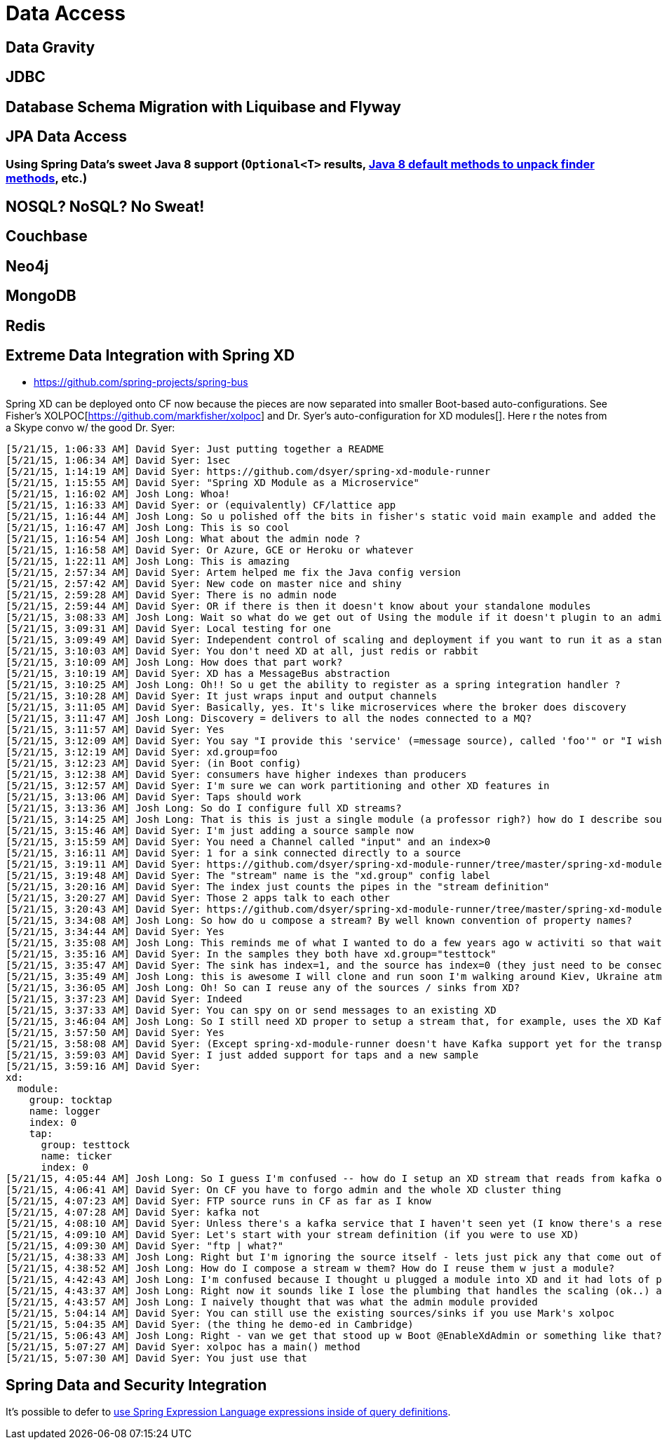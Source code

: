 = Data Access


== Data Gravity

== JDBC [[jdbc]]

== Database Schema Migration with Liquibase and Flyway

== JPA Data Access [[jpa]]
=== Using Spring Data's sweet Java 8 support (`Optional<T>` results,  https://github.com/spring-projects/spring-data-examples/blob/master/jpa/java8/src/main/java/example/springdata/jpa/java8/CustomerRepository.java[Java 8 default  methods  to unpack finder methods], etc.)

== NOSQL? NoSQL? No Sweat!
== Couchbase
== Neo4j
== MongoDB
== Redis

== Extreme Data Integration with Spring XD

- https://github.com/spring-projects/spring-bus

Spring XD can be deployed onto CF now because the pieces are now separated into smaller Boot-based auto-configurations. See Fisher's XOLPOC[https://github.com/markfisher/xolpoc] and Dr. Syer's auto-configuration for XD modules[]. Here r the notes from a Skype convo w/ the good Dr. Syer:

```
[5/21/15, 1:06:33 AM] David Syer: Just putting together a README
[5/21/15, 1:06:34 AM] David Syer: 1sec
[5/21/15, 1:14:19 AM] David Syer: https://github.com/dsyer/spring-xd-module-runner
[5/21/15, 1:15:55 AM] David Syer: "Spring XD Module as a Microservice"
[5/21/15, 1:16:02 AM] Josh Long: Whoa!
[5/21/15, 1:16:33 AM] David Syer: or (equivalently) CF/lattice app
[5/21/15, 1:16:44 AM] Josh Long: So u polished off the bits in fisher's static void main example and added the appropriate @Enable annotation?
[5/21/15, 1:16:47 AM] Josh Long: This is so cool
[5/21/15, 1:16:54 AM] Josh Long: What about the admin node ?
[5/21/15, 1:16:58 AM] David Syer: Or Azure, GCE or Heroku or whatever
[5/21/15, 1:22:11 AM] Josh Long: This is amazing
[5/21/15, 2:57:34 AM] David Syer: Artem helped me fix the Java config version
[5/21/15, 2:57:42 AM] David Syer: New code on master nice and shiny
[5/21/15, 2:59:28 AM] David Syer: There is no admin node
[5/21/15, 2:59:44 AM] David Syer: OR if there is then it doesn't know about your standalone modules
[5/21/15, 3:08:33 AM] Josh Long: Wait so what do we get out of Using the module if it doesn't plugin to an admin node somewhere ?
[5/21/15, 3:09:31 AM] David Syer: Local testing for one
[5/21/15, 3:09:49 AM] David Syer: Independent control of scaling and deployment if you want to run it as a standalone
[5/21/15, 3:10:03 AM] David Syer: You don't need XD at all, just redis or rabbit
[5/21/15, 3:10:09 AM] Josh Long: How does that part work?
[5/21/15, 3:10:19 AM] David Syer: XD has a MessageBus abstraction
[5/21/15, 3:10:25 AM] Josh Long: Oh!! So u get the ability to register as a spring integration handler ?
[5/21/15, 3:10:28 AM] David Syer: It just wraps input and output channels
[5/21/15, 3:11:05 AM] David Syer: Basically, yes. It's like microservices where the broker does discovery
[5/21/15, 3:11:47 AM] Josh Long: Discovery = delivers to all the nodes connected to a MQ?
[5/21/15, 3:11:57 AM] David Syer: Yes
[5/21/15, 3:12:09 AM] David Syer: You say "I provide this 'service' (=message source), called 'foo'" or "I wish to consume a 'service' called 'foo'"
[5/21/15, 3:12:19 AM] David Syer: xd.group=foo
[5/21/15, 3:12:23 AM] David Syer: (in Boot config)
[5/21/15, 3:12:38 AM] David Syer: consumers have higher indexes than producers
[5/21/15, 3:12:57 AM] David Syer: I'm sure we can work partitioning and other XD features in
[5/21/15, 3:13:06 AM] David Syer: Taps should work
[5/21/15, 3:13:36 AM] Josh Long: So do I configure full XD streams?
[5/21/15, 3:14:25 AM] Josh Long: That is this is just a single module (a professor righ?) how do I describe sources, sinks and then connect them in streams w/o XD admin node?
[5/21/15, 3:15:46 AM] David Syer: I'm just adding a source sample now
[5/21/15, 3:15:59 AM] David Syer: You need a Channel called "input" and an index>0
[5/21/15, 3:16:11 AM] David Syer: 1 for a sink connected directly to a source
[5/21/15, 3:19:11 AM] David Syer: https://github.com/dsyer/spring-xd-module-runner/tree/master/spring-xd-module-runner-sample-sink
[5/21/15, 3:19:48 AM] David Syer: The "stream" name is the "xd.group" config label
[5/21/15, 3:20:16 AM] David Syer: The index just counts the pipes in the "stream definition"
[5/21/15, 3:20:27 AM] David Syer: Those 2 apps talk to each other
[5/21/15, 3:20:43 AM] David Syer: https://github.com/dsyer/spring-xd-module-runner/tree/master/spring-xd-module-runner-sample-source (the original sample renamed)
[5/21/15, 3:34:08 AM] Josh Long: So how do u compose a stream? By well known convention of property names?
[5/21/15, 3:34:44 AM] David Syer: Yes
[5/21/15, 3:35:08 AM] Josh Long: This reminds me of what I wanted to do a few years ago w activiti so that wait states were messages sent to queues and there was a convention to register handles (thus states could be farmed across the grid via RabbitMq or Jms )
[5/21/15, 3:35:16 AM] David Syer: In the samples they both have xd.group="testtock"
[5/21/15, 3:35:47 AM] David Syer: The sink has index=1, and the source has index=0 (they just need to be consecutive)
[5/21/15, 3:35:49 AM] Josh Long: this is awesome I will clone and run soon I'm walking around Kiev, Ukraine atm on Edge
[5/21/15, 3:36:05 AM] Josh Long: Oh! So can I reuse any of the sources / sinks from XD?
[5/21/15, 3:37:23 AM] David Syer: Indeed
[5/21/15, 3:37:33 AM] David Syer: You can spy on or send messages to an existing XD
[5/21/15, 3:46:04 AM] Josh Long: So I still need XD proper to setup a stream that, for example, uses the XD Kafka source ?
[5/21/15, 3:57:50 AM] David Syer: Yes
[5/21/15, 3:58:08 AM] David Syer: (Except spring-xd-module-runner doesn't have Kafka support yet for the transport)
[5/21/15, 3:59:03 AM] David Syer: I just added support for taps and a new sample
[5/21/15, 3:59:16 AM] David Syer:
xd:
  module:
    group: tocktap
    name: logger
    index: 0
    tap:
      group: testtock
      name: ticker
      index: 0
[5/21/15, 4:05:44 AM] Josh Long: So I guess I'm confused -- how do I setup an XD stream that reads from kafka or ftp and then deploy the whole solution (save for the ftp or Kafka source themselves) to CF?
[5/21/15, 4:06:41 AM] David Syer: On CF you have to forgo admin and the whole XD cluster thing
[5/21/15, 4:07:23 AM] David Syer: FTP source runs in CF as far as I know
[5/21/15, 4:07:28 AM] David Syer: kafka not
[5/21/15, 4:08:10 AM] David Syer: Unless there's a kafka service that I haven't seen yet (I know there's a research project for PCF)
[5/21/15, 4:09:10 AM] David Syer: Let's start with your stream definition (if you were to use XD)
[5/21/15, 4:09:30 AM] David Syer: "ftp | what?"
[5/21/15, 4:38:33 AM] Josh Long: Right but I'm ignoring the source itself - lets just pick any that come out of the box w Spring XD
[5/21/15, 4:38:52 AM] Josh Long: How do I compose a stream w them? How do I reuse them w just a module?
[5/21/15, 4:42:43 AM] Josh Long: I'm confused because I thought u plugged a module into XD and it had lots of plumbing to string that module together as part of a larger pipeline including to reuse the existing source / sinks
[5/21/15, 4:43:37 AM] Josh Long: Right now it sounds like I lose the plumbing that handles the scaling (ok..) and the batteries (sources, sinks, jobs) that come out of the box (this is where I'm sad/hopeful).
[5/21/15, 4:43:57 AM] Josh Long: I naively thought that was what the admin module provided
[5/21/15, 5:04:14 AM] David Syer: You can still use the existing sources/sinks if you use Mark's xolpoc
[5/21/15, 5:04:35 AM] David Syer: (the thing he demo-ed in Cambridge)
[5/21/15, 5:06:43 AM] Josh Long: Right - van we get that stood up w Boot @EnableXdAdmin or something like that?
[5/21/15, 5:07:27 AM] David Syer: xolpoc has a main() method
[5/21/15, 5:07:30 AM] David Syer: You just use that
```

== Spring Data and Security Integration
It's possible to defer to https://github.com/spring-projects/spring-data-examples/blob/master/jpa/security/src/main/java/example/springdata/jpa/security/SecureBusinessObjectRepository.java[use Spring Expression Language expressions inside of query definitions].
